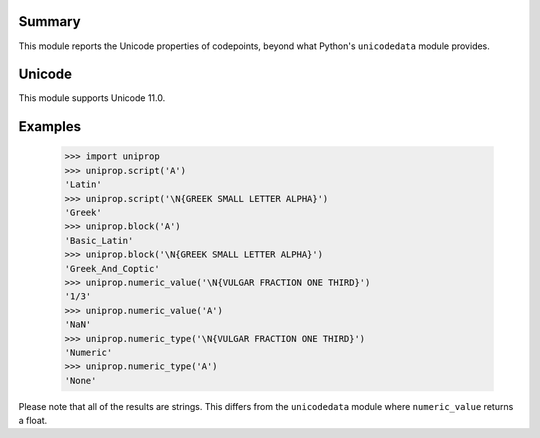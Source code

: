 Summary
-------

This module reports the Unicode properties of codepoints, beyond what Python's ``unicodedata`` module provides.


Unicode
-------

This module supports Unicode 11.0.



Examples
--------

  .. sourcecode:: python

    >>> import uniprop
    >>> uniprop.script('A')
    'Latin'
    >>> uniprop.script('\N{GREEK SMALL LETTER ALPHA}')
    'Greek'
    >>> uniprop.block('A')
    'Basic_Latin'
    >>> uniprop.block('\N{GREEK SMALL LETTER ALPHA}')
    'Greek_And_Coptic'
    >>> uniprop.numeric_value('\N{VULGAR FRACTION ONE THIRD}')
    '1/3'
    >>> uniprop.numeric_value('A')
    'NaN'
    >>> uniprop.numeric_type('\N{VULGAR FRACTION ONE THIRD}')
    'Numeric'
    >>> uniprop.numeric_type('A')
    'None'

Please note that all of the results are strings. This differs from the ``unicodedata`` module where ``numeric_value`` returns a float.
